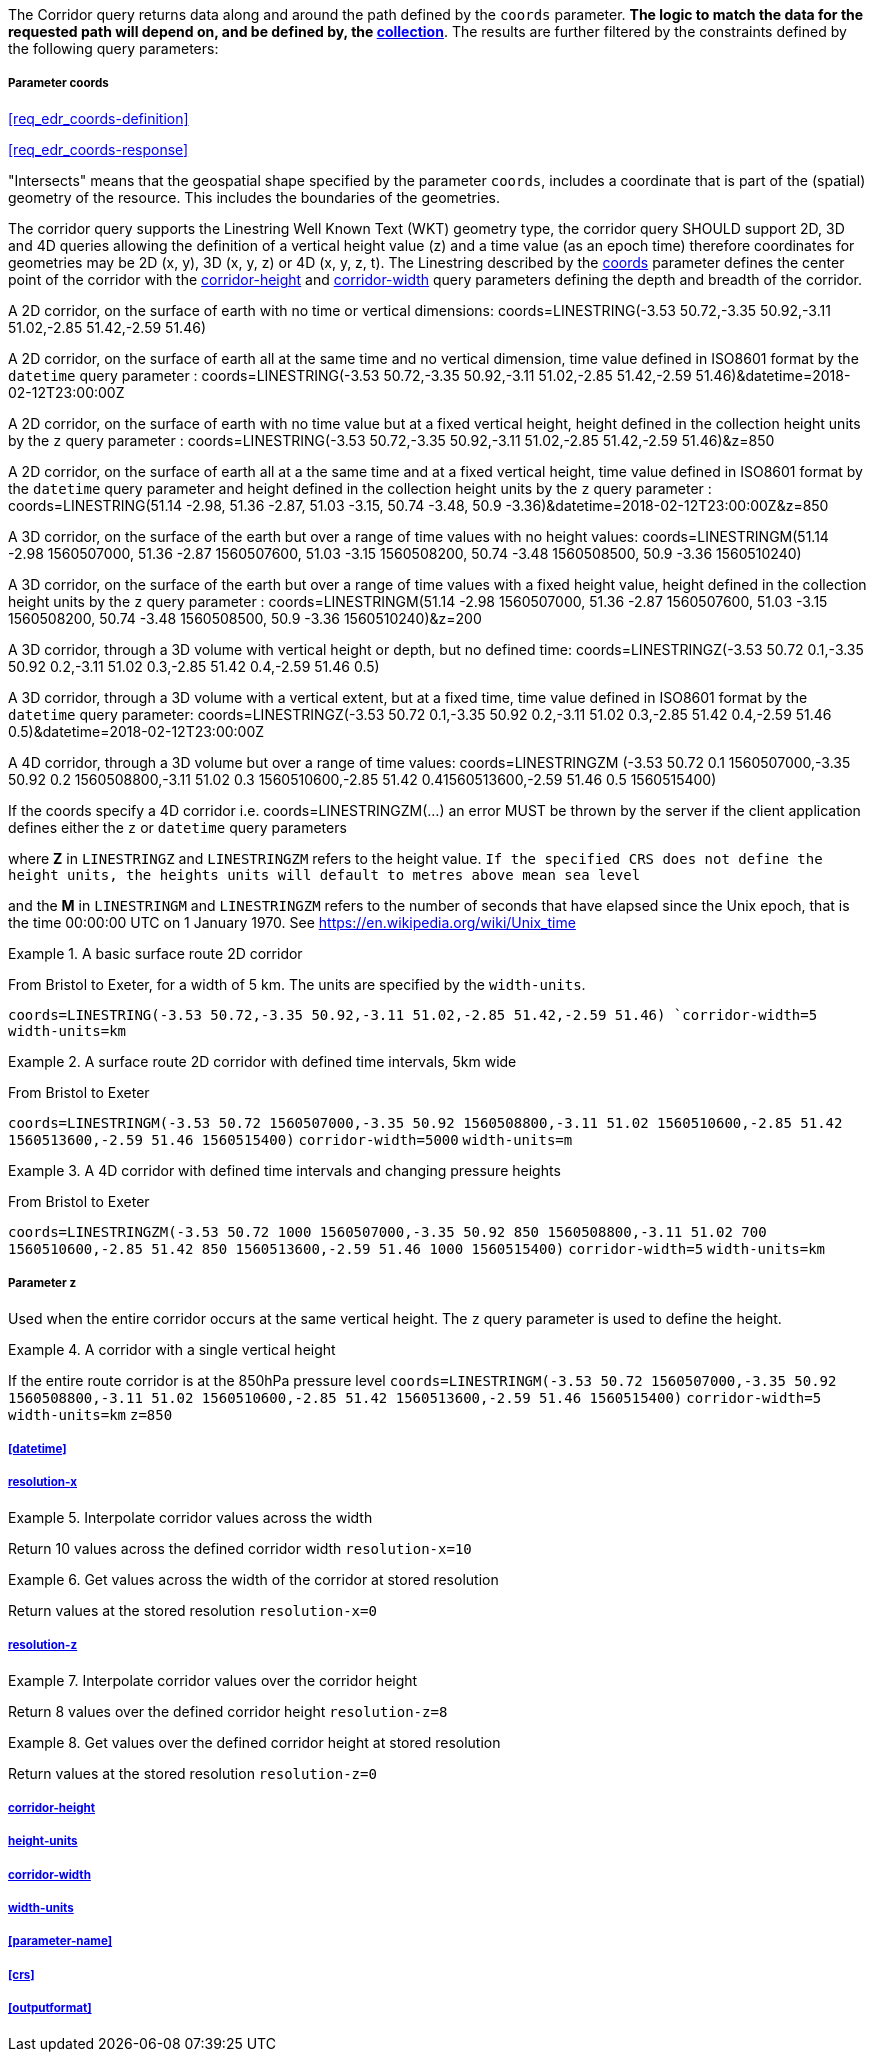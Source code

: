 The Corridor query returns data along and around the path defined by the `coords` parameter. *The logic to match the data for the requested path will depend on, and be defined by, the <<collection-definition,collection>>*.  The results are further filtered by the constraints defined by the following query parameters:

===== *Parameter coords*

<<req_edr_coords-definition>>

<<req_edr_coords-response>>

"Intersects" means that the geospatial shape specified by the parameter `coords`, includes a coordinate that is part of the (spatial) geometry of the resource. This includes the boundaries of the geometries.

The corridor query supports the Linestring Well Known Text (WKT) geometry type, the corridor query SHOULD support 2D, 3D and 4D queries allowing the definition of a vertical height value (z) and a time value (as an epoch time) therefore coordinates for geometries may be 2D (x, y), 3D (x, y, z) or 4D (x, y, z, t).  The Linestring described by the <<req_edr_coords-definition, coords>> parameter defines the center point of the corridor with the <<req_edr_corridor-height-definition,corridor-height>> and <<req_edr_corridor-width-definition,corridor-width>> query parameters defining the depth and breadth of the corridor. 

A 2D corridor, on the surface of earth with no time or vertical dimensions: 
    coords=LINESTRING(-3.53 50.72,-3.35 50.92,-3.11 51.02,-2.85 51.42,-2.59 51.46)

A 2D corridor, on the surface of earth all at the same time and no vertical dimension, time value defined in ISO8601 format by the `datetime` query parameter : 
    coords=LINESTRING(-3.53 50.72,-3.35 50.92,-3.11 51.02,-2.85 51.42,-2.59 51.46)&datetime=2018-02-12T23:00:00Z 
    
A 2D corridor, on the surface of earth with no time value but at a fixed vertical height, height defined in the collection height units by the `z` query parameter : 
    coords=LINESTRING(-3.53 50.72,-3.35 50.92,-3.11 51.02,-2.85 51.42,-2.59 51.46)&z=850 

A 2D corridor, on the surface of earth all at a the same time and at a fixed vertical height, time value defined in ISO8601 format by the `datetime` query parameter and height defined in the collection height units by the `z` query parameter : 
    coords=LINESTRING(51.14 -2.98, 51.36 -2.87, 51.03 -3.15, 50.74 -3.48, 50.9 -3.36)&datetime=2018-02-12T23:00:00Z&z=850 

A 3D corridor, on the surface of the earth but over a range of time values with no height values:
coords=LINESTRINGM(51.14 -2.98 1560507000, 51.36 -2.87 1560507600, 51.03 -3.15 1560508200, 50.74 -3.48 1560508500, 50.9 -3.36 1560510240)

A 3D corridor, on the surface of the earth but over a range of time values with a fixed height value, height defined in the collection height units by the `z` query parameter : 
coords=LINESTRINGM(51.14 -2.98 1560507000, 51.36 -2.87 1560507600, 51.03 -3.15 1560508200, 50.74 -3.48 1560508500, 50.9 -3.36 1560510240)&z=200

A 3D corridor, through a 3D volume with vertical height or depth, but no defined time:
coords=LINESTRINGZ(-3.53 50.72 0.1,-3.35 50.92 0.2,-3.11 51.02 0.3,-2.85 51.42 0.4,-2.59 51.46 0.5)

A 3D corridor, through a 3D volume with a vertical extent, but at a fixed time, time value defined in ISO8601 format by the `datetime` query parameter:
coords=LINESTRINGZ(-3.53 50.72 0.1,-3.35 50.92 0.2,-3.11 51.02 0.3,-2.85 51.42 0.4,-2.59 51.46 0.5)&datetime=2018-02-12T23:00:00Z

A 4D corridor, through a 3D volume but over a range of time values:
coords=LINESTRINGZM (-3.53 50.72 0.1 1560507000,-3.35 50.92 0.2 1560508800,-3.11 51.02 0.3 1560510600,-2.85 51.42 0.41560513600,-2.59 51.46 0.5 1560515400)

If the coords specify a 4D corridor i.e. coords=LINESTRINGZM(...) an error MUST be thrown by the server if the client application defines either the `z` or `datetime` query parameters

where *Z* in `LINESTRINGZ` and `LINESTRINGZM` refers to the height value.  
`If the specified CRS does not define the height units, the heights units will default to metres above mean sea level`

and the *M* in `LINESTRINGM` and `LINESTRINGZM` refers to the number of seconds that have elapsed since the Unix epoch, that is the time 00:00:00 UTC on 1 January 1970. See
https://en.wikipedia.org/wiki/Unix_time

.A basic surface route 2D corridor 
=================
From Bristol to Exeter, for a width of 5 km. The units are specified by the `width-units`.

`coords=LINESTRING(-3.53 50.72,-3.35 50.92,-3.11 51.02,-2.85 51.42,-2.59 51.46)
`corridor-width=5`
`width-units=km`

=================

.A surface route 2D corridor with defined time intervals, 5km wide
=================
From Bristol to Exeter 

`coords=LINESTRINGM(-3.53 50.72 1560507000,-3.35 50.92 1560508800,-3.11 51.02 1560510600,-2.85 51.42 1560513600,-2.59 51.46 1560515400)`
`corridor-width=5000`
`width-units=m`
=================

.A 4D corridor with defined time intervals and changing pressure heights
=================
From Bristol to Exeter 

`coords=LINESTRINGZM(-3.53 50.72 1000 1560507000,-3.35 50.92 850 1560508800,-3.11 51.02 700 1560510600,-2.85 51.42 850 1560513600,-2.59 51.46 1000 1560515400)`
`corridor-width=5`
`width-units=km`
=================

===== *Parameter z*

Used when the entire corridor occurs at the same vertical height. The `z` query parameter is used to define the height.


.A corridor with a single vertical height
===========

If the entire route corridor is at the 850hPa pressure level
`coords=LINESTRINGM(-3.53 50.72 1560507000,-3.35 50.92 1560508800,-3.11 51.02 1560510600,-2.85 51.42 1560513600,-2.59 51.46 1560515400)`
`corridor-width=5`
`width-units=km`
`z=850`
===========

===== <<datetime>>

===== <<req_edr_resolution-x-definition,resolution-x>>
.Interpolate corridor values across the width  
===========
Return 10 values across the defined corridor width
`resolution-x=10`
===========

.Get values across the width of the corridor at stored resolution  
===========
Return values at the stored resolution
`resolution-x=0`
===========


===== <<req_edr_resolution-z-definition,resolution-z>>
.Interpolate corridor values over the corridor height  
===========
Return 8 values over the defined corridor height
`resolution-z=8`
===========

.Get values over the defined corridor height at stored resolution  
===========
Return values at the stored resolution
`resolution-z=0`
===========


===== <<req_edr_corridor-height-definition,corridor-height>>

===== <<req_edr_height_units-definition,height-units>>

===== <<req_edr_corridor-width-definition,corridor-width>>

===== <<req_edr_width_units-definition,width-units>>

===== <<parameter-name>>

===== <<crs>>

===== <<outputformat>>
    
